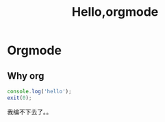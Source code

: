#+TITLE: Hello,orgmode
#+TAGS: test
#+LAYOUT: draft
#+OPTIONS: toc:nil
* Orgmode
** Why org
#+BEGIN_SRC js
console.log('hello');
exit(0);
#+END_SRC
我编不下去了。。
